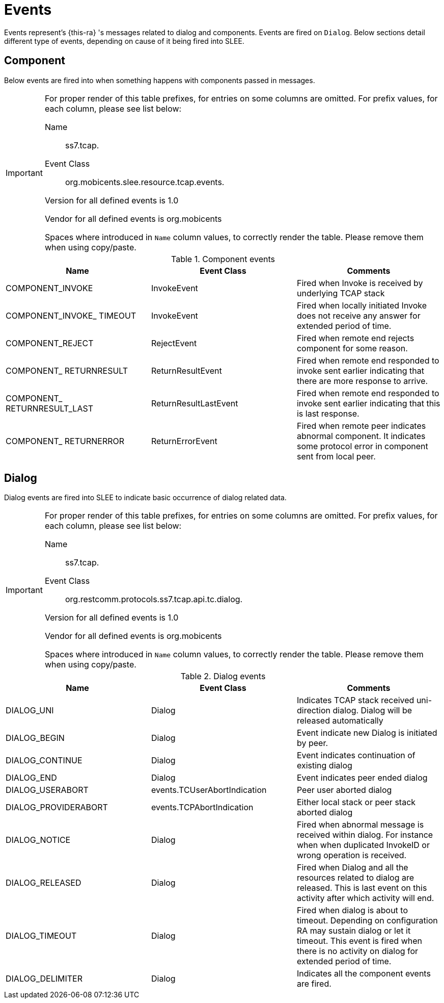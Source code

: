 
[[_ratype_events]]
= Events

Events represent's {this-ra} 's messages related to dialog and components.
Events are fired on `Dialog`.
Below sections detail different type of events,  depending on cause of it being fired into SLEE. 

[[_ratype_events_component]]
== Component

Below events are fired into  when something happens with components passed in  messages. 

[IMPORTANT]
====
For proper render of this table prefixes, for entries on some columns are omitted.
For prefix values, for each column, please see list below:  

Name::
  ss7.tcap.

Event Class::
  org.mobicents.slee.resource.tcap.events.

Version for all defined events is 1.0

Vendor for all defined events is org.mobicents

Spaces where introduced in `Name` column values, to correctly render the table.
Please remove them when using copy/paste. 
====

.Component events
[cols="1,1,1", frame="all", options="header"]
|===
| Name | Event Class | Comments
| COMPONENT_INVOKE |  InvokeEvent |  Fired when Invoke is received by underlying TCAP stack
| COMPONENT_INVOKE_ TIMEOUT |  InvokeEvent |  Fired when locally initiated Invoke does not receive any answer for extended period of time.
| COMPONENT_REJECT |  RejectEvent |  Fired when remote end rejects component for some reason.
| COMPONENT_ RETURNRESULT |  ReturnResultEvent |  Fired when remote end responded to invoke sent earlier indicating that there are more response to arrive.
| COMPONENT_ RETURNRESULT_LAST |  ReturnResultLastEvent |  Fired when remote end responded to invoke sent earlier indicating that this is last response.
| COMPONENT_ RETURNERROR |  ReturnErrorEvent |  Fired when remote peer indicates abnormal component. It indicates some protocol error in component sent from local peer.
|===

[[_ratype_events_dialog]]
== Dialog

Dialog events are fired into SLEE to indicate basic occurrence of dialog related data. 

[IMPORTANT]
====
For proper render of this table prefixes, for entries on some columns are omitted.
For prefix values, for each column, please see list below:  

Name::
  ss7.tcap.

Event Class::
  org.restcomm.protocols.ss7.tcap.api.tc.dialog. 

Version for all defined events is 1.0

Vendor for all defined events is org.mobicents

Spaces where introduced in `Name` column values, to correctly render the table.
Please remove them when using copy/paste. 
====

.Dialog events
[cols="1,1,1", frame="all", options="header"]
|===
| Name | Event Class | Comments
| DIALOG_UNI |  Dialog |  Indicates TCAP stack received uni-direction dialog. Dialog will be released automatically
| DIALOG_BEGIN |  Dialog |  Event indicate new Dialog is initiated by peer.
| DIALOG_CONTINUE |  Dialog |  Event indicates continuation of existing dialog
| DIALOG_END |  Dialog |  Event indicates peer ended dialog
| DIALOG_USERABORT |  events.TCUserAbortIndication |  Peer user aborted dialog
| DIALOG_PROVIDERABORT |  events.TCPAbortIndication |  Either local stack or peer stack aborted dialog
| DIALOG_NOTICE |  Dialog |  Fired when abnormal message is received within dialog. For instance when when duplicated InvokeID or wrong operation is received.
| DIALOG_RELEASED |  Dialog |  Fired when Dialog and all the resources related to dialog are released. This is last event on this activity after which activity will end.
| DIALOG_TIMEOUT |  Dialog |  Fired when dialog is about to timeout. Depending on configuration RA may sustain dialog or let it timeout. This event is fired when there is no activity on dialog for extended period of time.
| DIALOG_DELIMITER |  Dialog |  Indicates all the component events are fired.
|===
